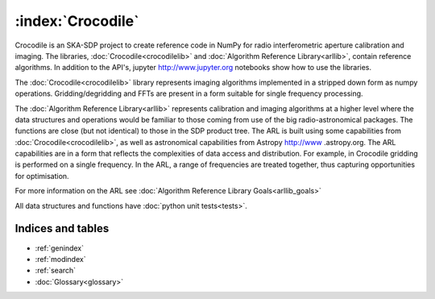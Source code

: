 .. Documentation master


:index:`Crocodile`
******************

Crocodile is an SKA-SDP project to create reference code in NumPy for radio interferometric aperture calibration and
imaging. The libraries, :doc:`Crocodile<crocodilelib>` and :doc:`Algorithm Reference Library<arllib>`, contain
reference algorithms. In addition to the API's, jupyter http://www.jupyter.org notebooks show how to use the libraries.

The :doc:`Crocodile<crocodilelib>` library represents imaging algorithms implemented in a stripped down form as numpy
operations. Gridding/degridding and FFTs are present in a form suitable for single frequency processing.

The :doc:`Algorithm Reference Library<arllib>` represents calibration and imaging algorithms at a higher level
where the data structures and operations would be familiar to those coming from use of the big radio-astronomical
packages. The functions are close (but not identical) to those in the SDP product tree. The ARL is built using some
capabilities from :doc:`Crocodile<crocodilelib>`, as well as astronomical capabilities from Astropy http://www
.astropy.org. The ARL capabilities are in a form that reflects the complexities of data access and distribution. For
example, in Crocodile gridding is performed on a single frequency. In the ARL, a range of frequencies are treated
together, thus capturing opportunities for optimisation.

For more information on the ARL see :doc:`Algorithm Reference Library Goals<arllib_goals>`

All data structures and functions have :doc:`python unit tests<tests>`.

Indices and tables
==================

* :ref:`genindex`
* :ref:`modindex`
* :ref:`search`
* :doc:`Glossary<glossary>`

